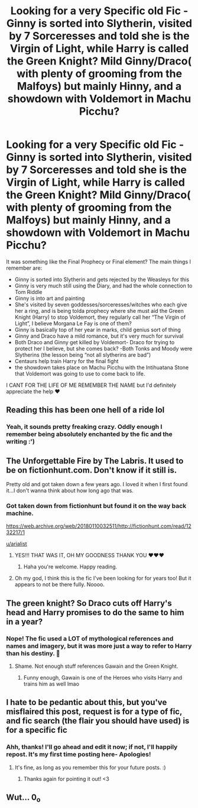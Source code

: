 #+TITLE: Looking for a very Specific old Fic - Ginny is sorted into Slytherin, visited by 7 Sorceresses and told she is the Virgin of Light, while Harry is called the Green Knight? Mild Ginny/Draco( with plenty of grooming from the Malfoys) but mainly Hinny, and a showdown with Voldemort in Machu Picchu?

* Looking for a very Specific old Fic - Ginny is sorted into Slytherin, visited by 7 Sorceresses and told she is the Virgin of Light, while Harry is called the Green Knight? Mild Ginny/Draco( with plenty of grooming from the Malfoys) but mainly Hinny, and a showdown with Voldemort in Machu Picchu?
:PROPERTIES:
:Author: arialist
:Score: 40
:DateUnix: 1556013139.0
:DateShort: 2019-Apr-23
:FlairText: Fic Search
:END:
It was something like the Final Prophecy or Final element? The main things I remember are:

- Ginny is sorted into Slytherin and gets rejected by the Weasleys for this
- Ginny is very much still using the Diary, and had the whole connection to Tom Riddle
- Ginny is into art and painting
- She's visited by seven goddesses/sorceresses/witches who each give her a ring, and is being tolda prophecy where she must aid the Green Knight (Harry) to stop Voldemort, they regularly call her “The Virgin of Light”, I believe Morgana Le Fay is one of them?
- Ginny is basically top of her year in marks, child genius sort of thing
- Ginny and Draco have a mild romance, but it's very much for survival
- Both Draco and Ginny get killed by Voldemort- Draco for trying to protect her I believe, but she comes back? -Both Tonks and Moody were Slytherins (the lesson being “not all slytherins are bad”)
- Centaurs help train Harry for the final fight
- the showdown takes place on Machu Picchu with the Intihuatana Stone that Voldemort was going to use to come back to life.

I CANT FOR THE LIFE OF ME REMEMBER THE NAME but I'd definitely appreciate the help ❤️


** Reading this has been one hell of a ride lol
:PROPERTIES:
:Author: seikunaras
:Score: 21
:DateUnix: 1556027945.0
:DateShort: 2019-Apr-23
:END:

*** Yeah, it sounds pretty freaking crazy. Oddly enough I remember being absolutely enchanted by the fic and the writing :')
:PROPERTIES:
:Author: arialist
:Score: 5
:DateUnix: 1556028477.0
:DateShort: 2019-Apr-23
:END:


** The Unforgettable Fire by The Labris. It used to be on fictionhunt.com. Don't know if it still is.

Pretty old and got taken down a few years ago. I loved it when I first found it...I don't wanna think about how long ago that was.
:PROPERTIES:
:Author: susire
:Score: 6
:DateUnix: 1556038807.0
:DateShort: 2019-Apr-23
:END:

*** Got taken down from fictionhunt but found it on the way back machine.

[[https://web.archive.org/web/20180110032511/http://fictionhunt.com/read/1232217/1]]

[[/u/arialist][u/arialist]]
:PROPERTIES:
:Author: susire
:Score: 9
:DateUnix: 1556039535.0
:DateShort: 2019-Apr-23
:END:

**** YES!!! THAT WAS IT, OH MY GOODNESS THANK YOU ❤️❤️❤️
:PROPERTIES:
:Author: arialist
:Score: 6
:DateUnix: 1556039585.0
:DateShort: 2019-Apr-23
:END:

***** Haha you're welcome. Happy reading.
:PROPERTIES:
:Author: susire
:Score: 2
:DateUnix: 1556039683.0
:DateShort: 2019-Apr-23
:END:


**** Oh my god, I think this is the fic I've been looking for for years too! But it appears to not be there fully. Noooo.
:PROPERTIES:
:Author: jade_eyed_angel
:Score: 1
:DateUnix: 1566969387.0
:DateShort: 2019-Aug-28
:END:


** The green knight? So Draco cuts off Harry's head and Harry promises to do the same to him in a year?
:PROPERTIES:
:Author: The_Truthkeeper
:Score: 2
:DateUnix: 1556027149.0
:DateShort: 2019-Apr-23
:END:

*** Nope! The fic used a LOT of mythological references and names and imagery, but it was more just a way to refer to Harry than his destiny. 🤣
:PROPERTIES:
:Author: arialist
:Score: 1
:DateUnix: 1556027622.0
:DateShort: 2019-Apr-23
:END:

**** Shame. Not enough stuff references Gawain and the Green Knight.
:PROPERTIES:
:Author: The_Truthkeeper
:Score: 3
:DateUnix: 1556028366.0
:DateShort: 2019-Apr-23
:END:

***** Funny enough, Gawain is one of the Heroes who visits Harry and trains him as well lmao
:PROPERTIES:
:Author: arialist
:Score: 2
:DateUnix: 1556028426.0
:DateShort: 2019-Apr-23
:END:


** I hate to be pedantic about this, but you've misflaired this post, request is for a type of fic, and fic search (the flair you should have used) is for a specific fic
:PROPERTIES:
:Author: rocketguy2
:Score: 3
:DateUnix: 1556038695.0
:DateShort: 2019-Apr-23
:END:

*** Ahh, thanks! I'll go ahead and edit it now; if not, I'll happily repost. It's my first time posting here- Apologies!
:PROPERTIES:
:Author: arialist
:Score: 1
:DateUnix: 1556038741.0
:DateShort: 2019-Apr-23
:END:

**** It's fine, as long as you remember this for your future posts. :)
:PROPERTIES:
:Author: rocketguy2
:Score: 2
:DateUnix: 1556039103.0
:DateShort: 2019-Apr-23
:END:

***** Thanks again for pointing it out! <3
:PROPERTIES:
:Author: arialist
:Score: 1
:DateUnix: 1556039147.0
:DateShort: 2019-Apr-23
:END:


** Wut... 0_o
:PROPERTIES:
:Author: TattletaleNumberOne
:Score: 1
:DateUnix: 1556069728.0
:DateShort: 2019-Apr-24
:END:
